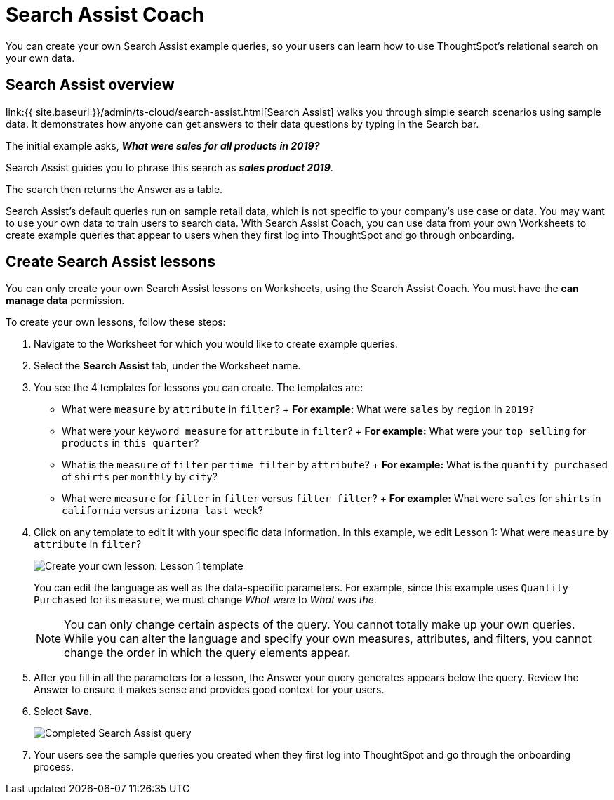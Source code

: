 = Search Assist Coach
:last_updated: 4/23/2021
:linkattrs:
:experimental:
:page-aliases: /admin/ts-cloud/search-assist-coach.adoc
:description: You can create your own Search Assist example queries, so your users can learn how to use ThoughtSpot's relational search on your own data.

You can create your own Search Assist example queries, so your users can learn how to use ThoughtSpot's relational search on your own data.

== Search Assist overview

link:{{ site.baseurl }}/admin/ts-cloud/search-assist.html[Search Assist] walks you through simple search scenarios using sample data.
It demonstrates how anyone can get answers to their data questions by typing in the Search bar.

The initial example asks, *_What were sales for all products in 2019?_*

Search Assist guides you to phrase this search as *_sales product 2019_*.

The search then returns the Answer as a table.

Search Assist's default queries run on sample retail data, which is not specific to your company's use case or data.
You may want to use your own data to train users to search data.
With Search Assist Coach, you can use data from your own Worksheets to create example queries that appear to users when they first log into ThoughtSpot and go through onboarding.

== Create Search Assist lessons

You can only create your own Search Assist lessons on Worksheets, using the Search Assist Coach.
You must have the *can manage data* permission.

To create your own lessons, follow these steps:

. Navigate to the Worksheet for which you would like to create example queries.
. Select the *Search Assist* tab, under the Worksheet name.
. You see the 4 templates for lessons you can create.
The templates are:
 ** What were `measure` by `attribute` in `filter`?
+  *For example:* What were `sales` by `region` in `2019?`
 ** What were your `keyword measure` for `attribute` in `filter`?
+  *For example:* What were your `top selling` for `products` in `this quarter`?
 ** What is the `measure` of `filter` per `time filter` by `attribute`?
+  *For example:* What is the `quantity purchased` of `shirts` per `monthly` by `city`?
 ** What were `measure` for `filter` in `filter` versus `filter filter`?
+  *For example:* What were `sales` for `shirts` in `california` versus `arizona last week`?
. Click on any template to edit it with your specific data information.
In this example, we edit Lesson 1: What were `measure` by `attribute` in `filter`?
+
image::search-assist-sample-query.png[Create your own lesson: Lesson 1 template]
+
You can edit the language as well as the data-specific parameters.
For example, since this example uses `Quantity Purchased` for its `measure`, we must change _What were_ to _What was the_.
+
NOTE: You can only change certain aspects of the query.
You cannot totally make up your own queries. +
While you can alter the language and specify your own measures, attributes, and filters, you cannot change the order in which the query elements appear.

. After you fill in all the parameters for a lesson, the Answer your query generates appears below the query.
Review the Answer to ensure it makes sense and provides good context for your users.
. Select *Save*.
+
image::search-assist-finished-example.png[Completed Search Assist query]

. Your users see the sample queries you created when they first log into ThoughtSpot and go through the onboarding process.
